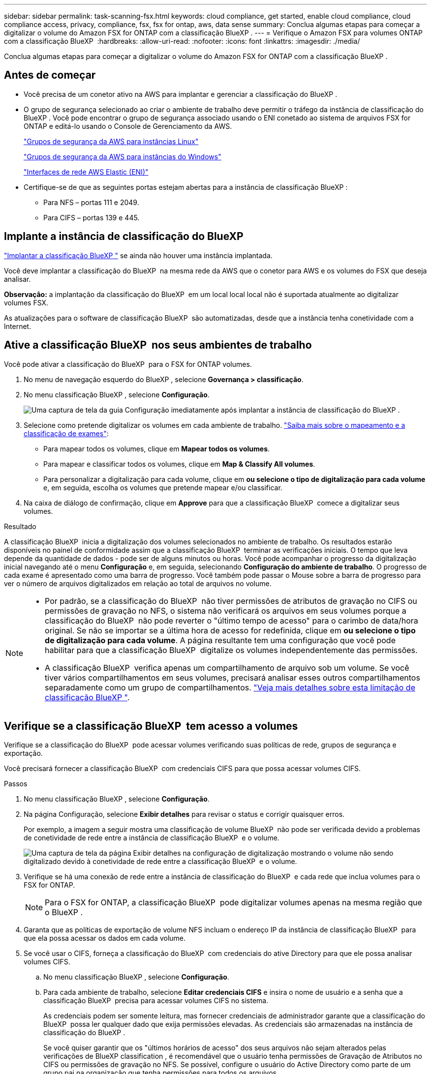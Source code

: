 ---
sidebar: sidebar 
permalink: task-scanning-fsx.html 
keywords: cloud compliance, get started, enable cloud compliance, cloud compliance access, privacy, compliance, fsx, fsx for ontap, aws, data sense 
summary: Conclua algumas etapas para começar a digitalizar o volume do Amazon FSX for ONTAP com a classificação BlueXP . 
---
= Verifique o Amazon FSX para volumes ONTAP com a classificação BlueXP 
:hardbreaks:
:allow-uri-read: 
:nofooter: 
:icons: font
:linkattrs: 
:imagesdir: ./media/


[role="lead"]
Conclua algumas etapas para começar a digitalizar o volume do Amazon FSX for ONTAP com a classificação BlueXP .



== Antes de começar

* Você precisa de um conetor ativo na AWS para implantar e gerenciar a classificação do BlueXP .
* O grupo de segurança selecionado ao criar o ambiente de trabalho deve permitir o tráfego da instância de classificação do BlueXP . Você pode encontrar o grupo de segurança associado usando o ENI conetado ao sistema de arquivos FSX for ONTAP e editá-lo usando o Console de Gerenciamento da AWS.
+
https://docs.aws.amazon.com/AWSEC2/latest/UserGuide/security-group-rules.html["Grupos de segurança da AWS para instâncias Linux"^]

+
https://docs.aws.amazon.com/AWSEC2/latest/WindowsGuide/security-group-rules.html["Grupos de segurança da AWS para instâncias do Windows"^]

+
https://docs.aws.amazon.com/AWSEC2/latest/UserGuide/using-eni.html["Interfaces de rede AWS Elastic (ENI)"^]

* Certifique-se de que as seguintes portas estejam abertas para a instância de classificação BlueXP :
+
** Para NFS – portas 111 e 2049.
** Para CIFS – portas 139 e 445.






== Implante a instância de classificação do BlueXP 

link:task-deploy-cloud-compliance.html["Implantar a classificação BlueXP "^] se ainda não houver uma instância implantada.

Você deve implantar a classificação do BlueXP  na mesma rede da AWS que o conetor para AWS e os volumes do FSX que deseja analisar.

*Observação:* a implantação da classificação do BlueXP  em um local local local não é suportada atualmente ao digitalizar volumes FSX.

As atualizações para o software de classificação BlueXP  são automatizadas, desde que a instância tenha conetividade com a Internet.



== Ative a classificação BlueXP  nos seus ambientes de trabalho

Você pode ativar a classificação do BlueXP  para o FSX for ONTAP volumes.

. No menu de navegação esquerdo do BlueXP , selecione *Governança > classificação*.
. No menu classificação BlueXP , selecione *Configuração*.
+
image:screenshot_fsx_scanning_activate.png["Uma captura de tela da guia Configuração imediatamente após implantar a instância de classificação do BlueXP ."]

. Selecione como pretende digitalizar os volumes em cada ambiente de trabalho. link:concept-cloud-compliance.html#whats-the-difference-between-mapping-and-classification-scans["Saiba mais sobre o mapeamento e a classificação de exames"]:
+
** Para mapear todos os volumes, clique em *Mapear todos os volumes*.
** Para mapear e classificar todos os volumes, clique em *Map & Classify All volumes*.
** Para personalizar a digitalização para cada volume, clique em *ou selecione o tipo de digitalização para cada volume* e, em seguida, escolha os volumes que pretende mapear e/ou classificar.


. Na caixa de diálogo de confirmação, clique em *Approve* para que a classificação BlueXP  comece a digitalizar seus volumes.


.Resultado
A classificação BlueXP  inicia a digitalização dos volumes selecionados no ambiente de trabalho. Os resultados estarão disponíveis no painel de conformidade assim que a classificação BlueXP  terminar as verificações iniciais. O tempo que leva depende da quantidade de dados - pode ser de alguns minutos ou horas. Você pode acompanhar o progresso da digitalização inicial navegando até o menu **Configuração** e, em seguida, selecionando **Configuração do ambiente de trabalho**. O progresso de cada exame é apresentado como uma barra de progresso. Você também pode passar o Mouse sobre a barra de progresso para ver o número de arquivos digitalizados em relação ao total de arquivos no volume.

[NOTE]
====
* Por padrão, se a classificação do BlueXP  não tiver permissões de atributos de gravação no CIFS ou permissões de gravação no NFS, o sistema não verificará os arquivos em seus volumes porque a classificação do BlueXP  não pode reverter o "último tempo de acesso" para o carimbo de data/hora original. Se não se importar se a última hora de acesso for redefinida, clique em *ou selecione o tipo de digitalização para cada volume*. A página resultante tem uma configuração que você pode habilitar para que a classificação BlueXP  digitalize os volumes independentemente das permissões.
* A classificação BlueXP  verifica apenas um compartilhamento de arquivo sob um volume. Se você tiver vários compartilhamentos em seus volumes, precisará analisar esses outros compartilhamentos separadamente como um grupo de compartilhamentos. link:reference-limitations.html#bluexp-classification-scans-only-one-share-under-a-volume["Veja mais detalhes sobre esta limitação de classificação BlueXP "^].


====


== Verifique se a classificação BlueXP  tem acesso a volumes

Verifique se a classificação do BlueXP  pode acessar volumes verificando suas políticas de rede, grupos de segurança e exportação.

Você precisará fornecer a classificação BlueXP  com credenciais CIFS para que possa acessar volumes CIFS.

.Passos
. No menu classificação BlueXP , selecione *Configuração*.
. Na página Configuração, selecione *Exibir detalhes* para revisar o status e corrigir quaisquer erros.
+
Por exemplo, a imagem a seguir mostra uma classificação de volume BlueXP  não pode ser verificada devido a problemas de conetividade de rede entre a instância de classificação BlueXP  e o volume.

+
image:screenshot_fsx_scanning_no_network_error.png["Uma captura de tela da página Exibir detalhes na configuração de digitalização mostrando o volume não sendo digitalizado devido à conetividade de rede entre a classificação BlueXP  e o volume."]

. Verifique se há uma conexão de rede entre a instância de classificação do BlueXP  e cada rede que inclua volumes para o FSX for ONTAP.
+

NOTE: Para o FSX for ONTAP, a classificação BlueXP  pode digitalizar volumes apenas na mesma região que o BlueXP .

. Garanta que as políticas de exportação de volume NFS incluam o endereço IP da instância de classificação BlueXP  para que ela possa acessar os dados em cada volume.
. Se você usar o CIFS, forneça a classificação do BlueXP  com credenciais do ative Directory para que ele possa analisar volumes CIFS.
+
.. No menu classificação BlueXP , selecione *Configuração*.
.. Para cada ambiente de trabalho, selecione *Editar credenciais CIFS* e insira o nome de usuário e a senha que a classificação BlueXP  precisa para acessar volumes CIFS no sistema.
+
As credenciais podem ser somente leitura, mas fornecer credenciais de administrador garante que a classificação do BlueXP  possa ler qualquer dado que exija permissões elevadas. As credenciais são armazenadas na instância de classificação do BlueXP .

+
Se você quiser garantir que os "últimos horários de acesso" dos seus arquivos não sejam alterados pelas verificações de BlueXP classification , é recomendável que o usuário tenha permissões de Gravação de Atributos no CIFS ou permissões de gravação no NFS. Se possível, configure o usuário do Active Directory como parte de um grupo pai na organização que tenha permissões para todos os arquivos.

+
Depois de inserir as credenciais, você verá uma mensagem informando que todos os volumes CIFS foram autenticados com êxito.







== Ative e desative verificações de conformidade em volumes

Pode iniciar ou parar exames apenas de mapeamento ou exames de mapeamento e classificação num ambiente de trabalho a qualquer momento a partir da página Configuração. Você também pode mudar de digitalizações somente de mapeamento para digitalizações de mapeamento e classificação, e vice-versa. Recomendamos que você digitalize todos os volumes.

A opção na parte superior da página para *Scan when missing "write attributes" permissions* está desativada por padrão. Isso significa que se a classificação BlueXP  não tiver permissões de atributos de gravação no CIFS ou permissões de gravação no NFS, o sistema não verificará os arquivos porque a classificação BlueXP  não poderá reverter o "último tempo de acesso" para o carimbo de data/hora original. Se você não se importa se a última hora de acesso é redefinida, LIGUE o interrutor e todos os arquivos serão digitalizados independentemente das permissões. link:reference-collected-metadata.html#last-access-time-timestamp["Saiba mais"^].

image:screenshot_volume_compliance_selection.png["Uma captura de tela da página Configuração onde você pode ativar ou desativar a digitalização de volumes individuais."]

. No menu classificação BlueXP , selecione *Configuração*.
. Na página Configuração, localize o ambiente de trabalho com os volumes que deseja digitalizar.
. Execute um dos seguintes procedimentos:
+
** Para ativar as digitalizações apenas de mapeamento num volume, na área de volume, selecione *Map*. Ou, para ativar em todos os volumes, na área de cabeçalho, selecione *mapa*. Para ativar a digitalização completa num volume, na área de volume, selecione *Map & Classify*. Ou, para ativar em todos os volumes, na área de cabeçalho, selecione *Map & Classify*.
** Para desativar a digitalização em um volume, na área de volume, selecione *Off*. Para desativar a digitalização em todos os volumes, na área de cabeçalho, selecione *Off*.





NOTE: Os novos volumes adicionados ao ambiente de trabalho são automaticamente digitalizados apenas quando você definir a configuração *Map* ou *Map & Classify* na área de cabeçalho. Quando definido como *Custom* ou *Off* na área de cabeçalho, você precisará ativar o mapeamento e/ou a digitalização completa em cada novo volume adicionado no ambiente de trabalho.



== Analisar volumes de proteção de dados

Por padrão, os volumes de proteção de dados (DP) não são verificados porque não são expostos externamente e a classificação BlueXP  não pode acessá-los. Estes são os volumes de destino para operações do SnapMirror a partir de um sistema de arquivos FSX for ONTAP.

Inicialmente, a lista de volumes identifica esses volumes como _Type_ *DP* com o _Status_ *Not Scanning* e a _Required Action_ *Enable Access to DP volumes*.

image:screenshot_cloud_compliance_dp_volumes.png["Uma captura de tela mostrando o botão Ativar acesso aos volumes DP que você pode selecionar para digitalizar volumes de proteção de dados."]

.Passos
Se você quiser analisar esses volumes de proteção de dados:

. No menu classificação BlueXP , selecione *Configuração*.
. Selecione *Ativar acesso a volumes DP* na parte superior da página.
. Reveja a mensagem de confirmação e selecione *Ativar o acesso aos volumes DP* novamente.
+
** Os volumes criados inicialmente como volumes NFS no sistema de arquivos FSX for ONTAP de origem estão ativados.
** Os volumes criados inicialmente como volumes CIFS no sistema de arquivos FSX for ONTAP de origem exigem que você insira credenciais CIFS para verificar esses volumes DP. Se você já inseriu credenciais do ative Directory para que a classificação do BlueXP  possa analisar volumes CIFS, você pode usar essas credenciais ou especificar um conjunto diferente de credenciais de administrador.
+
image:screenshot_compliance_dp_cifs_volumes.png["Uma captura de tela das duas opções para habilitar volumes de proteção de dados CIFS."]



. Ative cada volume DP que pretende digitalizar.


.Resultado
Uma vez ativada, a classificação BlueXP  cria um compartilhamento NFS a partir de cada volume DP que foi ativado para digitalização. As políticas de exportação de compartilhamento só permitem acesso a partir da instância de classificação BlueXP .

Se você não tiver volumes de proteção de dados CIFS quando você ativou inicialmente o acesso a volumes DP e depois adicionar alguns, o botão *Ativar acesso ao CIFS DP* será exibido na parte superior da página Configuração. Selecione este botão e adicione credenciais CIFS para permitir o acesso a esses volumes CIFS DP.


NOTE: As credenciais do active Directory são registradas apenas na VM de storage do primeiro volume CIFS DP, de modo que todos os volumes de DP nesse SVM serão verificados. Quaisquer volumes que residam em outros SVMs não terão as credenciais do ative Directory registradas, portanto, esses volumes DP não serão verificados.
